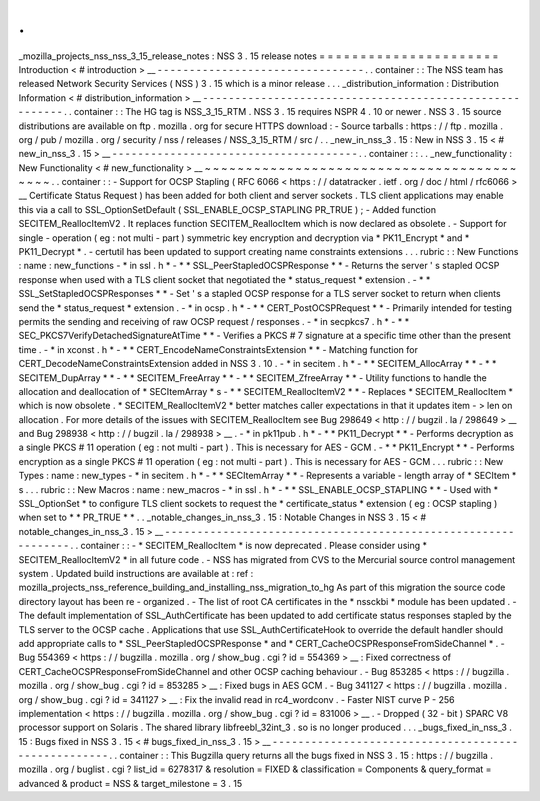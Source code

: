 .
.
_mozilla_projects_nss_nss_3_15_release_notes
:
NSS
3
.
15
release
notes
=
=
=
=
=
=
=
=
=
=
=
=
=
=
=
=
=
=
=
=
=
=
Introduction
<
#
introduction
>
__
-
-
-
-
-
-
-
-
-
-
-
-
-
-
-
-
-
-
-
-
-
-
-
-
-
-
-
-
-
-
-
-
.
.
container
:
:
The
NSS
team
has
released
Network
Security
Services
(
NSS
)
3
.
15
which
is
a
minor
release
.
.
.
_distribution_information
:
Distribution
Information
<
#
distribution_information
>
__
-
-
-
-
-
-
-
-
-
-
-
-
-
-
-
-
-
-
-
-
-
-
-
-
-
-
-
-
-
-
-
-
-
-
-
-
-
-
-
-
-
-
-
-
-
-
-
-
-
-
-
-
-
-
-
-
.
.
container
:
:
The
HG
tag
is
NSS_3_15_RTM
.
NSS
3
.
15
requires
NSPR
4
.
10
or
newer
.
NSS
3
.
15
source
distributions
are
available
on
ftp
.
mozilla
.
org
for
secure
HTTPS
download
:
-
Source
tarballs
:
https
:
/
/
ftp
.
mozilla
.
org
/
pub
/
mozilla
.
org
/
security
/
nss
/
releases
/
NSS_3_15_RTM
/
src
/
.
.
_new_in_nss_3
.
15
:
New
in
NSS
3
.
15
<
#
new_in_nss_3
.
15
>
__
-
-
-
-
-
-
-
-
-
-
-
-
-
-
-
-
-
-
-
-
-
-
-
-
-
-
-
-
-
-
-
-
-
-
-
-
-
-
.
.
container
:
:
.
.
_new_functionality
:
New
Functionality
<
#
new_functionality
>
__
~
~
~
~
~
~
~
~
~
~
~
~
~
~
~
~
~
~
~
~
~
~
~
~
~
~
~
~
~
~
~
~
~
~
~
~
~
~
~
~
~
~
.
.
container
:
:
-
Support
for
OCSP
Stapling
(
RFC
6066
<
https
:
/
/
datatracker
.
ietf
.
org
/
doc
/
html
/
rfc6066
>
__
Certificate
Status
Request
)
has
been
added
for
both
client
and
server
sockets
.
TLS
client
applications
may
enable
this
via
a
call
to
SSL_OptionSetDefault
(
SSL_ENABLE_OCSP_STAPLING
PR_TRUE
)
;
-
Added
function
SECITEM_ReallocItemV2
.
It
replaces
function
SECITEM_ReallocItem
which
is
now
declared
as
obsolete
.
-
Support
for
single
-
operation
(
eg
:
not
multi
-
part
)
symmetric
key
encryption
and
decryption
via
*
PK11_Encrypt
*
and
*
PK11_Decrypt
*
.
-
certutil
has
been
updated
to
support
creating
name
constraints
extensions
.
.
.
rubric
:
:
New
Functions
:
name
:
new_functions
-
*
in
ssl
.
h
*
-
*
*
SSL_PeerStapledOCSPResponse
*
*
-
Returns
the
server
'
s
stapled
OCSP
response
when
used
with
a
TLS
client
socket
that
negotiated
the
*
status_request
*
extension
.
-
*
*
SSL_SetStapledOCSPResponses
*
*
-
Set
'
s
a
stapled
OCSP
response
for
a
TLS
server
socket
to
return
when
clients
send
the
*
status_request
*
extension
.
-
*
in
ocsp
.
h
*
-
*
*
CERT_PostOCSPRequest
*
*
-
Primarily
intended
for
testing
permits
the
sending
and
receiving
of
raw
OCSP
request
/
responses
.
-
*
in
secpkcs7
.
h
*
-
*
*
SEC_PKCS7VerifyDetachedSignatureAtTime
*
*
-
Verifies
a
PKCS
#
7
signature
at
a
specific
time
other
than
the
present
time
.
-
*
in
xconst
.
h
*
-
*
*
CERT_EncodeNameConstraintsExtension
*
*
-
Matching
function
for
CERT_DecodeNameConstraintsExtension
added
in
NSS
3
.
10
.
-
*
in
secitem
.
h
*
-
*
*
SECITEM_AllocArray
*
*
-
*
*
SECITEM_DupArray
*
*
-
*
*
SECITEM_FreeArray
*
*
-
*
*
SECITEM_ZfreeArray
*
*
-
Utility
functions
to
handle
the
allocation
and
deallocation
of
*
SECItemArray
*
\
s
-
*
*
SECITEM_ReallocItemV2
*
*
-
Replaces
*
SECITEM_ReallocItem
*
which
is
now
obsolete
.
*
SECITEM_ReallocItemV2
*
better
matches
caller
expectations
in
that
it
updates
item
-
>
len
on
allocation
.
For
more
details
of
the
issues
with
SECITEM_ReallocItem
see
Bug
298649
<
http
:
/
/
bugzil
.
la
/
298649
>
__
and
Bug
298938
<
http
:
/
/
bugzil
.
la
/
298938
>
__
.
-
*
in
pk11pub
.
h
*
-
*
*
PK11_Decrypt
*
*
-
Performs
decryption
as
a
single
PKCS
#
11
operation
(
eg
:
not
multi
-
part
)
.
This
is
necessary
for
AES
-
GCM
.
-
*
*
PK11_Encrypt
*
*
-
Performs
encryption
as
a
single
PKCS
#
11
operation
(
eg
:
not
multi
-
part
)
.
This
is
necessary
for
AES
-
GCM
.
.
.
rubric
:
:
New
Types
:
name
:
new_types
-
*
in
secitem
.
h
*
-
*
*
SECItemArray
*
*
-
Represents
a
variable
-
length
array
of
*
SECItem
*
\
s
.
.
.
rubric
:
:
New
Macros
:
name
:
new_macros
-
*
in
ssl
.
h
*
-
*
*
SSL_ENABLE_OCSP_STAPLING
*
*
-
Used
with
*
SSL_OptionSet
*
to
configure
TLS
client
sockets
to
request
the
*
certificate_status
*
extension
(
eg
:
OCSP
stapling
)
when
set
to
*
*
PR_TRUE
*
*
.
.
_notable_changes_in_nss_3
.
15
:
Notable
Changes
in
NSS
3
.
15
<
#
notable_changes_in_nss_3
.
15
>
__
-
-
-
-
-
-
-
-
-
-
-
-
-
-
-
-
-
-
-
-
-
-
-
-
-
-
-
-
-
-
-
-
-
-
-
-
-
-
-
-
-
-
-
-
-
-
-
-
-
-
-
-
-
-
-
-
-
-
-
-
-
-
.
.
container
:
:
-
*
SECITEM_ReallocItem
*
is
now
deprecated
.
Please
consider
using
*
SECITEM_ReallocItemV2
*
in
all
future
code
.
-
NSS
has
migrated
from
CVS
to
the
Mercurial
source
control
management
system
.
Updated
build
instructions
are
available
at
:
ref
:
mozilla_projects_nss_reference_building_and_installing_nss_migration_to_hg
As
part
of
this
migration
the
source
code
directory
layout
has
been
re
-
organized
.
-
The
list
of
root
CA
certificates
in
the
*
nssckbi
*
module
has
been
updated
.
-
The
default
implementation
of
SSL_AuthCertificate
has
been
updated
to
add
certificate
status
responses
stapled
by
the
TLS
server
to
the
OCSP
cache
.
Applications
that
use
SSL_AuthCertificateHook
to
override
the
default
handler
should
add
appropriate
calls
to
*
SSL_PeerStapledOCSPResponse
*
and
*
CERT_CacheOCSPResponseFromSideChannel
*
.
-
Bug
554369
<
https
:
/
/
bugzilla
.
mozilla
.
org
/
show_bug
.
cgi
?
id
=
554369
>
__
:
Fixed
correctness
of
CERT_CacheOCSPResponseFromSideChannel
and
other
OCSP
caching
behaviour
.
-
Bug
853285
<
https
:
/
/
bugzilla
.
mozilla
.
org
/
show_bug
.
cgi
?
id
=
853285
>
__
:
Fixed
bugs
in
AES
GCM
.
-
Bug
341127
<
https
:
/
/
bugzilla
.
mozilla
.
org
/
show_bug
.
cgi
?
id
=
341127
>
__
:
Fix
the
invalid
read
in
rc4_wordconv
.
-
Faster
NIST
curve
P
-
256
implementation
<
https
:
/
/
bugzilla
.
mozilla
.
org
/
show_bug
.
cgi
?
id
=
831006
>
__
.
-
Dropped
(
32
-
bit
)
SPARC
V8
processor
support
on
Solaris
.
The
shared
library
libfreebl_32int_3
.
so
is
no
longer
produced
.
.
.
_bugs_fixed_in_nss_3
.
15
:
Bugs
fixed
in
NSS
3
.
15
<
#
bugs_fixed_in_nss_3
.
15
>
__
-
-
-
-
-
-
-
-
-
-
-
-
-
-
-
-
-
-
-
-
-
-
-
-
-
-
-
-
-
-
-
-
-
-
-
-
-
-
-
-
-
-
-
-
-
-
-
-
-
-
-
-
.
.
container
:
:
This
Bugzilla
query
returns
all
the
bugs
fixed
in
NSS
3
.
15
:
https
:
/
/
bugzilla
.
mozilla
.
org
/
buglist
.
cgi
?
list_id
=
6278317
&
resolution
=
FIXED
&
classification
=
Components
&
query_format
=
advanced
&
product
=
NSS
&
target_milestone
=
3
.
15
